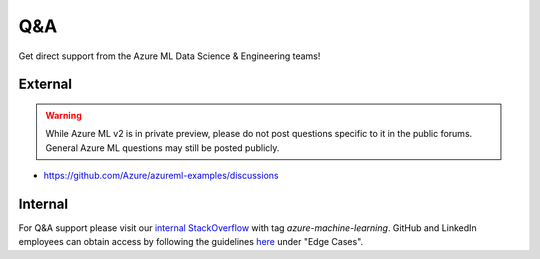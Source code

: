 Q&A
===

Get direct support from the Azure ML Data Science & Engineering teams!

External
--------

.. warning::
    While Azure ML v2 is in private preview, please do not post
    questions specific to it in the public forums. General Azure
    ML questions may still be posted publicly.

- https://github.com/Azure/azureml-examples/discussions

Internal
--------

For Q&A support please visit our `internal StackOverflow <http://aka.ms/stackoverflow>`_ with tag `azure-machine-learning`. GitHub and LinkedIn employees can obtain access by following the guidelines `here <https://www.1eswiki.com/wiki/Stack_Overflow_At_Microsoft_Access>`_ under "Edge Cases".